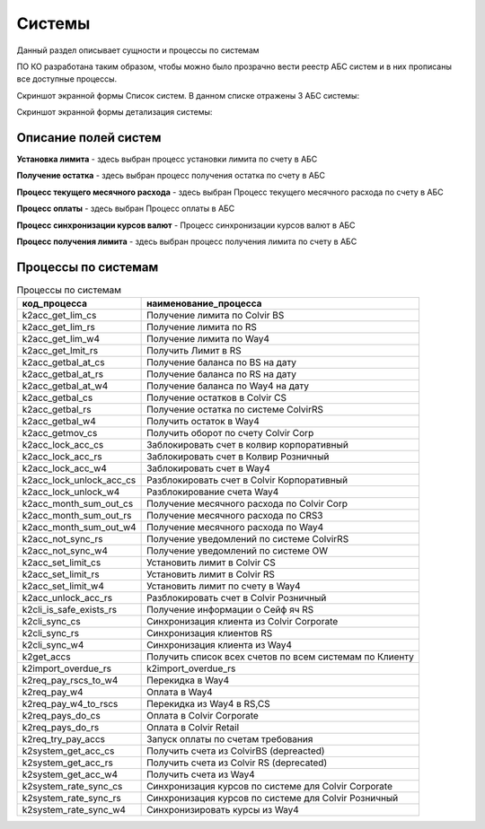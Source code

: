 Системы
==================================================================================================

Данный раздел описывает сущности и процессы по системам

ПО КО разработана таким образом, чтобы можно было прозрачно вести реестр АБС систем и в них прописаны все доступные процессы.

Скриншот экранной формы Список систем. В данном списке отражены 3 АБС системы:

.. image:: img/system_list.png
  :width: 100%
  :alt: Список систем


Скриншот экранной формы детализация системы:

.. image:: img/system.png
  :width: 100%
  :alt: Система
  
  
Описание полей систем
---------------------------

**Установка лимита** - здесь выбран процесс установки лимита по счету в АБС

**Получение остатка** - здесь выбран процесс получения остатка по счету в АБС

**Процесс текущего месячного расхода** - здесь выбран Процесс текущего месячного расхода по счету в АБС

**Процесс оплаты** - здесь выбран Процесс оплаты в АБС

**Процесс синхронизации курсов валют** - Процесс синхронизации курсов валют в АБС

**Процесс получения лимита** -  здесь выбран процесс получения лимита по счету в АБС


Процессы по системам
---------------------------


..   
	Сформирована через БП sphinx_sql_to_table
	select code "код_процесса",title "наименование_процесса" from bp_processes where 
    code like 'k2%_rs'
    or
    code like 'k2%_cs'
    or
    code like 'k2%_w4'

.. list-table:: Процессы по системам
   :header-rows: 1

   * - код_процесса
     - наименование_процесса
   * - k2acc_get_lim_cs
     - Получение лимита по Colvir BS
   * - k2acc_get_lim_rs
     - Получение лимита по RS
   * - k2acc_get_lim_w4
     - Получение лимита по Way4
   * - k2acc_get_lmit_rs
     - Получить Лимит в RS
   * - k2acc_getbal_at_cs
     - Получение баланса по BS на дату
   * - k2acc_getbal_at_rs
     - Получение баланса по RS на дату
   * - k2acc_getbal_at_w4
     - Получение баланса по Way4 на дату
   * - k2acc_getbal_cs
     - Получение остатков в Colvir CS
   * - k2acc_getbal_rs
     - Получение остатка по системе ColvirRS
   * - k2acc_getbal_w4
     - Получить остаток в Way4
   * - k2acc_getmov_cs
     - Получить оборот по счету Colvir Corp
   * - k2acc_lock_acc_cs
     - Заблокировать счет в колвир корпоративный
   * - k2acc_lock_acc_rs
     - Заблокировать счет в Колвир Розничный
   * - k2acc_lock_acc_w4
     - Заблокировать счет в Way4
   * - k2acc_lock_unlock_acc_cs
     - Разблокировать счет в Colvir Корпоративный
   * - k2acc_lock_unlock_w4
     - Разблокирование счета Way4
   * - k2acc_month_sum_out_cs
     - Получение месячного расхода по Colvir Corp
   * - k2acc_month_sum_out_rs
     - Получение месячного расхода по CRS3
   * - k2acc_month_sum_out_w4
     - Получение месячного расхода по Way4
   * - k2acc_not_sync_rs
     - Получение уведомлений по системе ColvirRS
   * - k2acc_not_sync_w4
     - Получение уведомлений по системе OW
   * - k2acc_set_limit_cs
     - Установить лимит в Colvir CS
   * - k2acc_set_limit_rs
     - Установить лимит в Colvir RS
   * - k2acc_set_limit_w4
     - Установить лимит по счету в Way4
   * - k2acc_unlock_acc_rs
     - Разблокировать счет в Colvir Розничный
   * - k2cli_is_safe_exists_rs
     - Получение информации о Сейф яч RS
   * - k2cli_sync_cs
     - Синхронизация клиента из Colvir Corporate
   * - k2cli_sync_rs
     - Синхронизация клиентов RS
   * - k2cli_sync_w4
     - Синхронизация клиента из Way4
   * - k2get_accs
     - Получить список всех счетов по всем системам по Клиенту
   * - k2import_overdue_rs
     - k2import_overdue_rs
   * - k2req_pay_rscs_to_w4
     - Перекидка в Way4
   * - k2req_pay_w4
     - Оплата в Way4
   * - k2req_pay_w4_to_rscs
     - Перекидка из Way4 в RS,CS
   * - k2req_pays_do_cs
     - Оплата в Colvir Corporate
   * - k2req_pays_do_rs
     - Оплата в Colvir Retail
   * - k2req_try_pay_accs
     - Запуск оплаты по счетам требования
   * - k2system_get_acc_cs
     - Получить счета из ColvirBS (depreacted)
   * - k2system_get_acc_rs
     - Получить счета из Colvir RS (deprecated)
   * - k2system_get_acc_w4
     - Получить счета из Way4
   * - k2system_rate_sync_cs
     - Синхронизация курсов по системе для Colvir Corporate
   * - k2system_rate_sync_rs
     - Синхронизация курсов по системе для Colvir Розничный
   * - k2system_rate_sync_w4
     - Синхронизировать курсы из Way4
